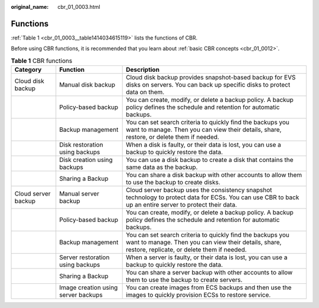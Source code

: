 :original_name: cbr_01_0003.html

.. _cbr_01_0003:

Functions
=========

:ref:`Table 1 <cbr_01_0003__table1414034615119>` lists the functions of CBR.

Before using CBR functions, it is recommended that you learn about :ref:`basic CBR concepts <cbr_01_0012>`.

.. _cbr_01_0003__table1414034615119:

.. table:: **Table 1** CBR functions

   +---------------------+-------------------------------------+-------------------------------------------------------------------------------------------------------------------------------------------------------------------+
   | Category            | Function                            | Description                                                                                                                                                       |
   +=====================+=====================================+===================================================================================================================================================================+
   | Cloud disk backup   | Manual disk backup                  | Cloud disk backup provides snapshot-based backup for EVS disks on servers. You can back up specific disks to protect data on them.                                |
   +---------------------+-------------------------------------+-------------------------------------------------------------------------------------------------------------------------------------------------------------------+
   |                     | Policy-based backup                 | You can create, modify, or delete a backup policy. A backup policy defines the schedule and retention for automatic backups.                                      |
   +---------------------+-------------------------------------+-------------------------------------------------------------------------------------------------------------------------------------------------------------------+
   |                     | Backup management                   | You can set search criteria to quickly find the backups you want to manage. Then you can view their details, share, restore, or delete them if needed.            |
   +---------------------+-------------------------------------+-------------------------------------------------------------------------------------------------------------------------------------------------------------------+
   |                     | Disk restoration using backups      | When a disk is faulty, or their data is lost, you can use a backup to quickly restore the data.                                                                   |
   +---------------------+-------------------------------------+-------------------------------------------------------------------------------------------------------------------------------------------------------------------+
   |                     | Disk creation using backups         | You can use a disk backup to create a disk that contains the same data as the backup.                                                                             |
   +---------------------+-------------------------------------+-------------------------------------------------------------------------------------------------------------------------------------------------------------------+
   |                     | Sharing a Backup                    | You can share a disk backup with other accounts to allow them to use the backup to create disks.                                                                  |
   +---------------------+-------------------------------------+-------------------------------------------------------------------------------------------------------------------------------------------------------------------+
   | Cloud server backup | Manual server backup                | Cloud server backup uses the consistency snapshot technology to protect data for ECSs. You can use CBR to back up an entire server to protect their data.         |
   +---------------------+-------------------------------------+-------------------------------------------------------------------------------------------------------------------------------------------------------------------+
   |                     | Policy-based backup                 | You can create, modify, or delete a backup policy. A backup policy defines the schedule and retention for automatic backups.                                      |
   +---------------------+-------------------------------------+-------------------------------------------------------------------------------------------------------------------------------------------------------------------+
   |                     | Backup management                   | You can set search criteria to quickly find the backups you want to manage. Then you can view their details, share, restore, replicate, or delete them if needed. |
   +---------------------+-------------------------------------+-------------------------------------------------------------------------------------------------------------------------------------------------------------------+
   |                     | Server restoration using backups    | When a server is faulty, or their data is lost, you can use a backup to quickly restore the data.                                                                 |
   +---------------------+-------------------------------------+-------------------------------------------------------------------------------------------------------------------------------------------------------------------+
   |                     | Sharing a Backup                    | You can share a server backup with other accounts to allow them to use the backup to create servers.                                                              |
   +---------------------+-------------------------------------+-------------------------------------------------------------------------------------------------------------------------------------------------------------------+
   |                     | Image creation using server backups | You can create images from ECS backups and then use the images to quickly provision ECSs to restore service.                                                      |
   +---------------------+-------------------------------------+-------------------------------------------------------------------------------------------------------------------------------------------------------------------+
